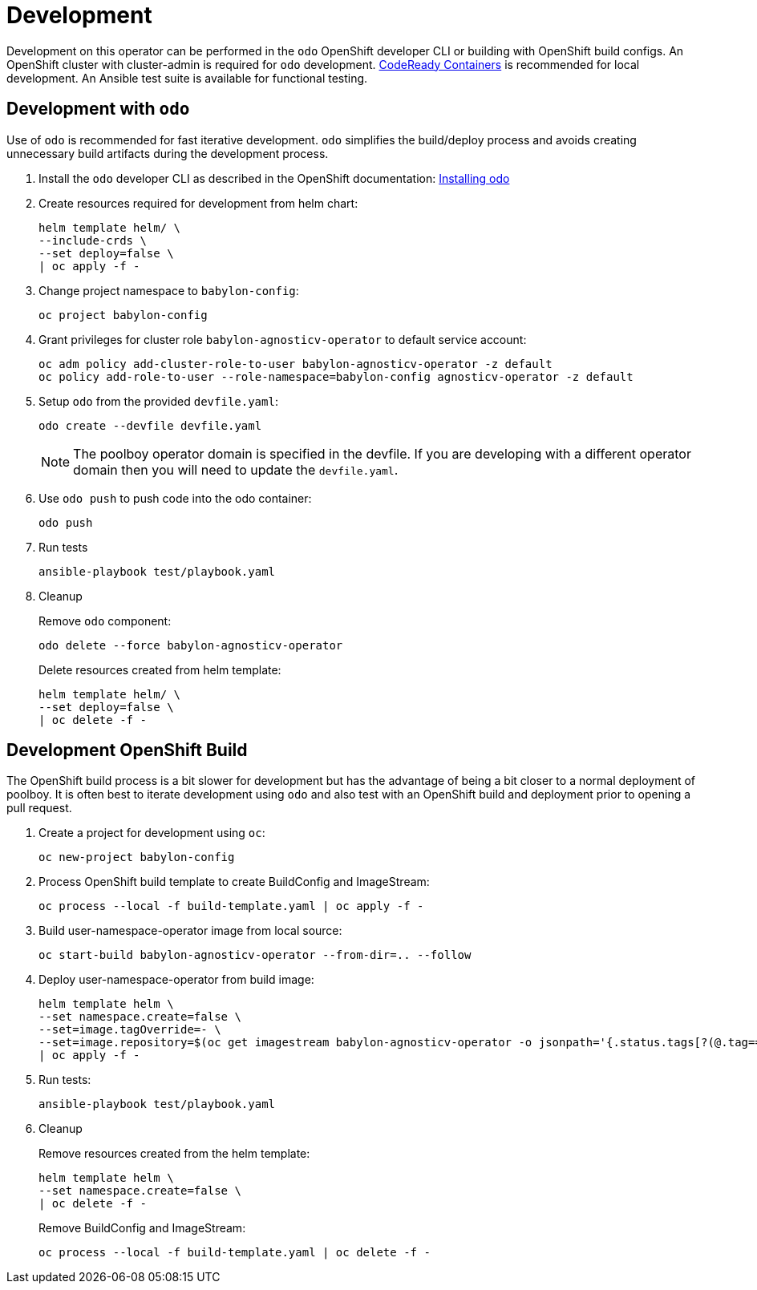 # Development

Development on this operator can be performed in the `odo` OpenShift developer CLI or building with OpenShift build configs.
An OpenShift cluster with cluster-admin is required for `odo` development.
https://developers.redhat.com/products/codeready-containers/overview[CodeReady Containers] is recommended for local development.
An Ansible test suite is available for functional testing.

## Development with `odo`

Use of `odo` is recommended for fast iterative development.
`odo` simplifies the build/deploy process and avoids creating unnecessary build artifacts during the development process.

. Install the `odo` developer CLI as described in the OpenShift documentation:
https://docs.openshift.com/container-platform/latest/cli_reference/developer_cli_odo/installing-odo.html[Installing odo]

. Create resources required for development from helm chart:
+
------------------------------------------
helm template helm/ \
--include-crds \
--set deploy=false \
| oc apply -f -
------------------------------------------

. Change project namespace to `babylon-config`:
+
-------------------------
oc project babylon-config
-------------------------

. Grant privileges for cluster role `babylon-agnosticv-operator` to default service account:
+
--------------------------------------------------------------------------------
oc adm policy add-cluster-role-to-user babylon-agnosticv-operator -z default
oc policy add-role-to-user --role-namespace=babylon-config agnosticv-operator -z default
--------------------------------------------------------------------------------

. Setup `odo` from the provided `devfile.yaml`:
+
---------------------------------
odo create --devfile devfile.yaml
---------------------------------
+
NOTE: The poolboy operator domain is specified in the devfile.
If you are developing with a different operator domain then you will need to update the `devfile.yaml`.

. Use `odo push` to push code into the odo container:
+
--------
odo push
--------

. Run tests
+
-----------------------------------
ansible-playbook test/playbook.yaml
-----------------------------------

. Cleanup
+
Remove `odo` component:
+
---------------------------------------------
odo delete --force babylon-agnosticv-operator
---------------------------------------------
+
Delete resources created from helm template:
+
--------------------------------------------------
helm template helm/ \
--set deploy=false \
| oc delete -f -
--------------------------------------------------

## Development OpenShift Build

The OpenShift build process is a bit slower for development but has the advantage of being a bit closer to a normal deployment of poolboy.
It is often best to iterate development using `odo` and also test with an OpenShift build and deployment prior to opening a pull request.

. Create a project for development using `oc`:
+
-----------------------------
oc new-project babylon-config
-----------------------------

. Process OpenShift build template to create BuildConfig and ImageStream:
+
---------------------------------------------------------
oc process --local -f build-template.yaml | oc apply -f -
---------------------------------------------------------

. Build user-namespace-operator image from local source:
+
------------------------------------------------------------
oc start-build babylon-agnosticv-operator --from-dir=.. --follow
------------------------------------------------------------

. Deploy user-namespace-operator from build image:
+
--------------------------------------------------------------------------------
helm template helm \
--set namespace.create=false \
--set=image.tagOverride=- \
--set=image.repository=$(oc get imagestream babylon-agnosticv-operator -o jsonpath='{.status.tags[?(@.tag=="latest")].items[0].dockerImageReference}') \
| oc apply -f -
--------------------------------------------------------------------------------

. Run tests:
+
-----------------------------------
ansible-playbook test/playbook.yaml
-----------------------------------

. Cleanup
+
Remove resources created from the helm template:
+
---------------------------------------------
helm template helm \
--set namespace.create=false \
| oc delete -f -
---------------------------------------------
+
Remove BuildConfig and ImageStream:
+
----------------------------------------------------------
oc process --local -f build-template.yaml | oc delete -f -
----------------------------------------------------------
